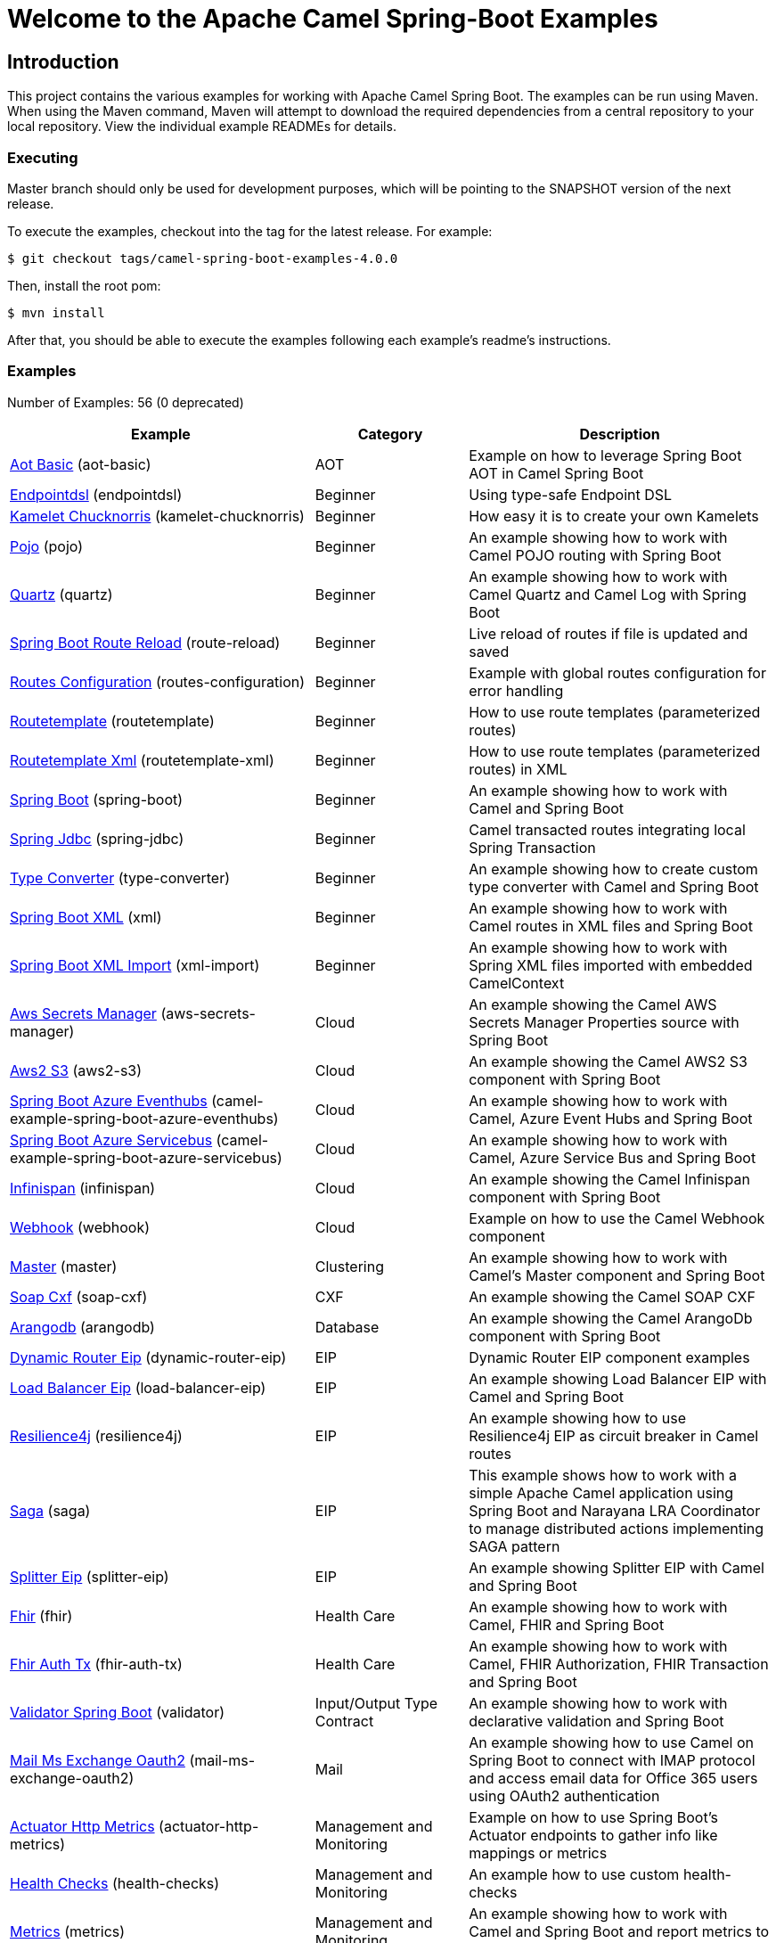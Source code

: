 = Welcome to the Apache Camel Spring-Boot Examples

== Introduction

This project contains the various examples for working with Apache
Camel Spring Boot. The examples can be run using Maven. When using the Maven
command, Maven will attempt to download the required dependencies from a
central repository to your local repository.
View the individual example READMEs for details.

=== Executing

Master branch should only be used for development purposes, which will be pointing
to the SNAPSHOT version of the next release.

To execute the examples, checkout into the tag for the latest release. For example:

`$ git checkout tags/camel-spring-boot-examples-4.0.0`

Then, install the root pom:

`$ mvn install`

After that, you should be able to execute the examples following each example's
readme's instructions.

=== Examples

// examples: START
Number of Examples: 56 (0 deprecated)

[width="100%",cols="4,2,4",options="header"]
|===
| Example | Category | Description

| link:aot-basic/readme.adoc[Aot Basic] (aot-basic) | AOT | Example on how to leverage Spring Boot AOT in Camel Spring Boot

| link:endpointdsl/readme.adoc[Endpointdsl] (endpointdsl) | Beginner | Using type-safe Endpoint DSL

| link:kamelet-chucknorris/readme.adoc[Kamelet Chucknorris] (kamelet-chucknorris) | Beginner | How easy it is to create your own Kamelets

| link:pojo/README.adoc[Pojo] (pojo) | Beginner | An example showing how to work with Camel POJO routing with Spring Boot

| link:quartz/README.adoc[Quartz] (quartz) | Beginner | An example showing how to work with Camel Quartz and Camel Log with Spring Boot

| link:route-reload/readme.adoc[Spring Boot Route Reload] (route-reload) | Beginner | Live reload of routes if file is updated and saved

| link:routes-configuration/readme.adoc[Routes Configuration] (routes-configuration) | Beginner | Example with global routes configuration for error handling

| link:routetemplate/README.adoc[Routetemplate] (routetemplate) | Beginner | How to use route templates (parameterized routes)

| link:routetemplate-xml/README.adoc[Routetemplate Xml] (routetemplate-xml) | Beginner | How to use route templates (parameterized routes) in XML

| link:spring-boot/readme.adoc[Spring Boot] (spring-boot) | Beginner | An example showing how to work with Camel and Spring Boot

| link:spring-jdbc/readme.adoc[Spring Jdbc] (spring-jdbc) | Beginner | Camel transacted routes integrating local Spring Transaction

| link:type-converter/README.adoc[Type Converter] (type-converter) | Beginner | An example showing how to create custom type converter with Camel and Spring Boot

| link:xml/readme.adoc[Spring Boot XML] (xml) | Beginner | An example showing how to work with Camel routes in XML files and Spring Boot

| link:xml-import/readme.adoc[Spring Boot XML Import] (xml-import) | Beginner | An example showing how to work with Spring XML files imported with embedded CamelContext

| link:aws-secrets-manager/README.adoc[Aws Secrets Manager] (aws-secrets-manager) | Cloud | An example showing the Camel AWS Secrets Manager Properties source with Spring Boot

| link:aws2-s3/README.adoc[Aws2 S3] (aws2-s3) | Cloud | An example showing the Camel AWS2 S3 component with Spring Boot

| link:azure/camel-example-spring-boot-azure-eventhubs/README.adoc[Spring Boot Azure Eventhubs] (camel-example-spring-boot-azure-eventhubs) | Cloud | An example showing how to work with Camel, Azure Event Hubs and Spring Boot

| link:azure/camel-example-spring-boot-azure-servicebus/README.adoc[Spring Boot Azure Servicebus] (camel-example-spring-boot-azure-servicebus) | Cloud | An example showing how to work with Camel, Azure Service Bus and Spring Boot

| link:infinispan/README.adoc[Infinispan] (infinispan) | Cloud | An example showing the Camel Infinispan component with Spring Boot

| link:webhook/readme.adoc[Webhook] (webhook) | Cloud | Example on how to use the Camel Webhook component

| link:master/readme.adoc[Master] (master) | Clustering | An example showing how to work with Camel's Master component and Spring Boot

| link:soap-cxf/README.adoc[Soap Cxf] (soap-cxf) | CXF | An example showing the Camel SOAP CXF

| link:arangodb/README.adoc[Arangodb] (arangodb) | Database | An example showing the Camel ArangoDb component with Spring Boot

| link:dynamic-router-eip/README.adoc[Dynamic Router Eip] (dynamic-router-eip) | EIP | Dynamic Router EIP component examples

| link:load-balancer-eip/README.adoc[Load Balancer Eip] (load-balancer-eip) | EIP | An example showing Load Balancer EIP with Camel and Spring Boot

| link:resilience4j/README.adoc[Resilience4j] (resilience4j) | EIP | An example showing how to use Resilience4j EIP as circuit breaker in Camel routes

| link:saga/readme.adoc[Saga] (saga) | EIP | This example shows how to work with a simple Apache Camel application using Spring Boot and Narayana LRA Coordinator to manage distributed actions implementing SAGA pattern

| link:splitter-eip/README.adoc[Splitter Eip] (splitter-eip) | EIP | An example showing Splitter EIP with Camel and Spring Boot

| link:fhir/readme.adoc[Fhir] (fhir) | Health Care | An example showing how to work with Camel, FHIR and Spring Boot

| link:fhir-auth-tx/readme.adoc[Fhir Auth Tx] (fhir-auth-tx) | Health Care | An example showing how to work with Camel, FHIR Authorization, FHIR Transaction and Spring Boot
    

| link:validator/readme.adoc[Validator Spring Boot] (validator) | Input/Output Type Contract | An example showing how to work with declarative validation and Spring Boot

| link:mail-ms-exchange-oauth2/Readme.adoc[Mail Ms Exchange Oauth2] (mail-ms-exchange-oauth2) | Mail | An example showing how to use Camel on Spring Boot to connect
        with IMAP protocol and access email data for Office 365 users using OAuth2 authentication

| link:actuator-http-metrics/readme.adoc[Actuator Http Metrics] (actuator-http-metrics) | Management and Monitoring | Example on how to use Spring Boot's Actuator endpoints to gather info like mappings or metrics

| link:health-checks/readme.adoc[Health Checks] (health-checks) | Management and Monitoring | An example how to use custom health-checks

| link:metrics/README.adoc[Metrics] (metrics) | Management and Monitoring | An example showing how to work with Camel and Spring Boot and report metrics to Graphite

| link:observation/README.adoc[Micrometer Observation] (observation) | Management and Monitoring | An example showing how to trace incoming and outgoing messages from Camel with Micrometer Observation
    

| link:opentelemetry/README.adoc[OpenTelemetry] (opentelemetry) | Management and Monitoring | An example showing how to use Camel with OpenTelemetry

| link:supervising-route-controller/readme.adoc[Supervising Route Controller] (supervising-route-controller) | Management and Monitoring | An example showing how to work with Camel's Supervising Route Controller and Spring Boot

| link:activemq/readme.adoc[Activemq] (activemq) | Messaging | An example showing how to work with Camel, ActiveMQ openwire and Spring Boot

| link:amqp/readme.adoc[Amqp] (amqp) | Messaging | An example showing how to work with Camel, ActiveMQ Amqp and Spring Boot

| link:artemis/readme.adoc[Artemis] (artemis) | Messaging | An example showing how to work with Camel, ActiveMQ Artemis and Spring Boot

| link:kafka-avro/README.adoc[Kafka Avro] (kafka-avro) | Messaging | An example for Kafka avro

| link:kafka-offsetrepository/README.adoc[Kafka Offsetrepository] (kafka-offsetrepository) | Messaging | An example for Kafka offsetrepository

| link:paho-mqtt5-shared-subscriptions/README.adoc[Paho Mqtt5 Shared Subscriptions] (paho-mqtt5-shared-subscriptions) | Messaging | An example showing  how to set up multiple mqtt5 consumers that use shared subscription feature of MQTT5

| link:rabbitmq/readme.adoc[Rabbitmq] (rabbitmq) | Messaging | An example showing how to work with Camel and RabbitMQ

| link:strimzi/README.adoc[Strimzi] (strimzi) | Messaging | Camel example which a route is defined in XML for Strimzi integration on Openshift/Kubernetes

| link:widget-gadget/README.adoc[Widget Gadget] (widget-gadget) | Messaging | The widget and gadget example from EIP book, running on Spring Boot

| link:reactive-streams/readme.adoc[Reactive Streams] (reactive-streams) | Reactive | An example that shows how Camel can exchange data using reactive streams with Spring Boot reactor
    

| link:openapi-contract-first/readme.adoc[Openapi Contract First] (openapi-contract-first) | Rest | Contract First OpenAPI example

| link:platform-http/README.adoc[Platform Http] (platform-http) | Rest | An example showing Camel REST DSL with platform HTTP

| link:rest-cxf/README.adoc[Rest Cxf] (rest-cxf) | Rest | An example showing Camel REST using CXF with Spring Boot

| link:rest-openapi/README.adoc[Rest Openapi] (rest-openapi) | Rest | An example showing Camel REST DSL and OpenApi with Spring Boot

| link:rest-openapi-simple/README.adoc[REST OpenApi] (rest-openapi-simple) | Rest | This example shows how to call a Rest service defined using OpenApi specification

| link:rest-openapi-springdoc/README.adoc[Rest Openapi Springdoc] (rest-openapi-springdoc) | Rest | An example showing Camel REST DSL and OpenApi with a Springdoc UI in a Spring Boot application

| link:jira/README.adoc[Jira] (jira) | SaaS | An example that uses Jira Camel API

| link:twitter-salesforce/README.adoc[Twitter Salesforce] (twitter-salesforce) | SaaS | Twitter mentions is created as contacts in Salesforce
|===
// examples: END

=== Help and contributions

If you hit any problem using Camel or have some feedback,
then please https://camel.apache.org/community/support[let us know].

We also love contributors,
so https://camel.apache.org/community/contributing/[get involved] :-)

The Camel riders!
